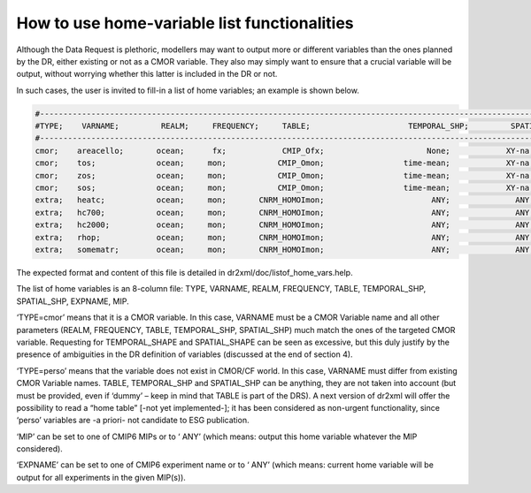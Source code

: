 How to use home-variable list functionalities
=============================================

Although the Data Request is plethoric, modellers may want to output more or different variables
than the ones planned by the DR, either existing or not as a CMOR variable. They also may simply
want to ensure that a crucial variable will be output, without worrying whether this latter is included
in the DR or not.

In such cases, the user is invited to fill-in a list of home variables; an example is shown below.

..  code-block:: text

    #------------------------------------------------------------------------------------------------------------------------------------------------------
    #TYPE;    VARNAME;         REALM;     FREQUENCY;     TABLE;                     TEMPORAL_SHP;         SPATIAL_SHP;       EXPNAME;            MIP
    #------------------------------------------------------------------------------------------------------------------------------------------------------
    cmor;    areacello;       ocean;      fx;            CMIP_Ofx;                      None;            XY-na;             ANY;                ANY
    cmor;    tos;             ocean;     mon;           CMIP_Omon;                 time-mean;            XY-na;             ANY;                ANY
    cmor;    zos;             ocean;     mon;           CMIP_Omon;                 time-mean;            XY-na;             ANY;                ANY
    cmor;    sos;             ocean;     mon;           CMIP_Omon;                 time-mean;            XY-na;             ANY;                ANY
    extra;   heatc;           ocean;     mon;       CNRM_HOMOImon;                       ANY;              ANY;             ANY;                ANY
    extra;   hc700;           ocean;     mon;       CNRM_HOMOImon;                       ANY;              ANY;             ANY;                ANY
    extra;   hc2000;          ocean;     mon;       CNRM_HOMOImon;                       ANY;              ANY;             ANY;                ANY
    extra;   rhop;            ocean;     mon;       CNRM_HOMOImon;                       ANY;              ANY;             ANY;                ANY
    extra;   somematr;        ocean;     mon;       CNRM_HOMOImon;                       ANY;              ANY;             ANY;                ANY

The expected format and content of this file is detailed in dr2xml/doc/listof_home_vars.help.

The list of home variables is an 8-column file: TYPE, VARNAME, REALM, FREQUENCY, TABLE,
TEMPORAL_SHP, SPATIAL_SHP, EXPNAME, MIP.

‘TYPE=cmor’ means that it is a CMOR variable. In this case, VARNAME must be a CMOR Variable
name and all other parameters (REALM, FREQUENCY, TABLE, TEMPORAL_SHP, SPATIAL_SHP)
much match the ones of the targeted CMOR variable. Requesting for TEMPORAL_SHAPE and
SPATIAL_SHAPE can be seen as excessive, but this duly justify by the presence of ambiguities in the
DR definition of variables (discussed at the end of section 4).

‘TYPE=perso’ means that the variable does not exist in CMOR/CF world. In this case, VARNAME
must differ from existing CMOR Variable names. TABLE, TEMPORAL_SHP and SPATIAL_SHP can
be anything, they are not taken into account (but must be provided, even if ‘dummy’ – keep in mind
that TABLE is part of the DRS). A next version of dr2xml will offer the possibility to read a “home
table” [-not yet implemented-]; it has been considered as non-urgent functionality, since ‘perso’
variables are -a priori- not candidate to ESG publication.

‘MIP’ can be set to one of CMIP6 MIPs or to ‘ ANY’ (which means: output this home variable
whatever the MIP considered).

‘EXPNAME’ can be set to one of CMIP6 experiment name or to ‘ ANY’ (which means: current home
variable will be output for all experiments in the given MIP(s)).
